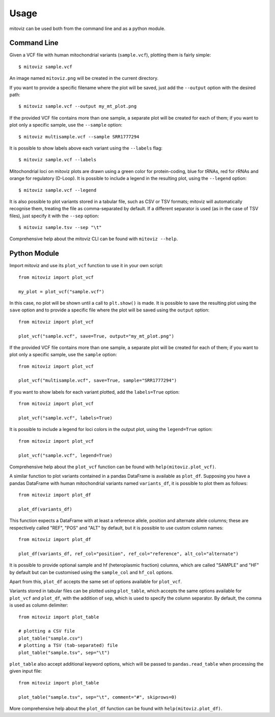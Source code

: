 =====
Usage
=====

mitoviz can be used both from the command line and as a python module.

Command Line
------------

Given a VCF file with human mitochondrial variants (``sample.vcf``), plotting them is fairly
simple::

    $ mitoviz sample.vcf

An image named ``mitoviz.png`` will be created in the current directory.

If you want to provide a specific filename where the plot will be saved, just add the ``--output``
option with the desired path::

    $ mitoviz sample.vcf --output my_mt_plot.png

If the provided VCF file contains more than one sample, a separate plot will be created for each
of them; if you want to plot only a specific sample, use the ``--sample`` option::

    $ mitoviz multisample.vcf --sample SRR1777294

It is possible to show labels above each variant using the ``--labels`` flag::

    $ mitoviz sample.vcf --labels

Mitochondrial loci on mitoviz plots are drawn using a green color for protein-coding, blue for
tRNAs, red for rRNAs and orange for regulatory (D-Loop). It is possible to include a legend in the
resulting plot, using the ``--legend`` option::

    $ mitoviz sample.vcf --legend

It is also possible to plot variants stored in a tabular file, such as CSV or TSV formats; mitoviz
will automatically recognise them, treating the file as comma-separated by default. If a different
separator is used (as in the case of TSV files), just specify it with the ``--sep`` option::

    $ mitoviz sample.tsv --sep "\t"


Comprehensive help about the mitoviz CLI can be found with ``mitoviz --help``.

Python Module
-------------

Import mitoviz and use its ``plot_vcf`` function to use it in your own script::

    from mitoviz import plot_vcf

    my_plot = plot_vcf("sample.vcf")

In this case, no plot will be shown until a call to ``plt.show()`` is made. It is possible to
save the resulting plot using the ``save`` option and to provide a specific file where the plot will be
saved using the ``output`` option::

    from mitoviz import plot_vcf

    plot_vcf("sample.vcf", save=True, output="my_mt_plot.png")

If the provided VCF file contains more than one sample, a separate plot will be created for each
of them; if you want to plot only a specific sample, use the ``sample`` option::

    from mitoviz import plot_vcf

    plot_vcf("multisample.vcf", save=True, sample="SRR1777294")

If you want to show labels for each variant plotted, add the ``labels=True`` option::

    from mitoviz import plot_vcf

    plot_vcf("sample.vcf", labels=True)

It is possible to include a legend for loci colors in the output plot, using the ``legend=True``
option::

    from mitoviz import plot_vcf

    plot_vcf("sample.vcf", legend=True)

Comprehensive help about the ``plot_vcf`` function can be found with ``help(mitoviz.plot_vcf)``.

A similar function to plot variants contained in a pandas DataFrame is available as ``plot_df``.
Supposing you have a pandas DataFrame with human mitochondrial variants named ``variants_df``, it
is possible to plot them as follows::

    from mitoviz import plot_df

    plot_df(variants_df)

This function expects a DataFrame with at least a reference allele, position and alternate allele
columns; these are respectively called "REF", "POS" and "ALT" by default, but it is possible to
use custom column names::

    from mitoviz import plot_df

    plot_df(variants_df, ref_col="position", ref_col="reference", alt_col="alternate")

It is possible to provide optional sample and hf (heteroplasmic fraction) columns, which are called
"SAMPLE" and "HF" by default but can be customised using the ``sample_col`` and ``hf_col`` options.

Apart from this, ``plot_df`` accepts the same set of options available for ``plot_vcf``.

Variants stored in tabular files can be plotted using ``plot_table``, which accepts the same
options available for ``plot_vcf`` and ``plot_df``, with the addition of ``sep``, which is used to
specify the column separator. By default, the comma is used as column delimiter::

    from mitoviz import plot_table

    # plotting a CSV file
    plot_table("sample.csv")
    # plotting a TSV (tab-separated) file
    plot_table("sample.tsv", sep="\t")

``plot_table`` also accept additional keyword options, which will be passed to ``pandas.read_table``
when processing the given input file::

    from mitoviz import plot_table

    plot_table("sample.tsv", sep="\t", comment="#", skiprows=0)

More comprehensive help about the ``plot_df`` function can be found with ``help(mitoviz.plot_df)``.
